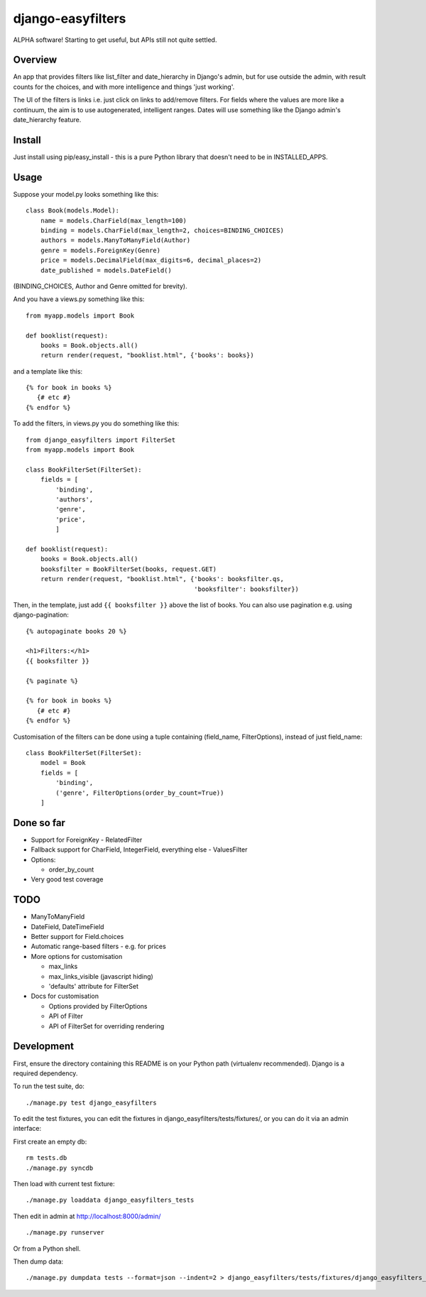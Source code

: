 ====================
 django-easyfilters
====================

ALPHA software! Starting to get useful, but APIs still not quite settled.

Overview
========

An app that provides filters like list_filter and date_hierarchy in Django's
admin, but for use outside the admin, with result counts for the choices,
and with more intelligence and things 'just working'.

The UI of the filters is links i.e. just click on links to add/remove
filters.  For fields where the values are more like a continuum, the aim is
to use autogenerated, intelligent ranges.  Dates will use something like the
Django admin's date_hierarchy feature.


Install
=======

Just install using pip/easy_install - this is a pure Python library that doesn't
need to be in INSTALLED_APPS.

Usage
=====

Suppose your model.py looks something like this::

    class Book(models.Model):
        name = models.CharField(max_length=100)
        binding = models.CharField(max_length=2, choices=BINDING_CHOICES)
        authors = models.ManyToManyField(Author)
        genre = models.ForeignKey(Genre)
        price = models.DecimalField(max_digits=6, decimal_places=2)
        date_published = models.DateField()

(BINDING_CHOICES, Author and Genre omitted for brevity).

And you have a views.py something like this::

    from myapp.models import Book

    def booklist(request):
        books = Book.objects.all()
        return render(request, "booklist.html", {'books': books})


and a template like this::

    {% for book in books %}
       {# etc #}
    {% endfor %}


To add the filters, in views.py you do something like this::

    from django_easyfilters import FilterSet
    from myapp.models import Book

    class BookFilterSet(FilterSet):
        fields = [
            'binding',
            'authors',
            'genre',
            'price',
            ]

    def booklist(request):
        books = Book.objects.all()
        booksfilter = BookFilterSet(books, request.GET)
        return render(request, "booklist.html", {'books': booksfilter.qs,
                                                 'booksfilter': booksfilter})

Then, in the template, just add ``{{ booksfilter }}`` above the list of
books. You can also use pagination e.g. using django-pagination::

    {% autopaginate books 20 %}

    <h1>Filters:</h1>
    {{ booksfilter }}

    {% paginate %}

    {% for book in books %}
       {# etc #}
    {% endfor %}

Customisation of the filters can be done using a tuple containing (field_name,
FilterOptions), instead of just field_name::

    class BookFilterSet(FilterSet):
        model = Book
        fields = [
            'binding',
            ('genre', FilterOptions(order_by_count=True))
        ]

Done so far
===========

* Support for ForeignKey - RelatedFilter
* Fallback support for CharField, IntegerField, everything else - ValuesFilter
* Options:

  * order_by_count

* Very good test coverage

TODO
====

* ManyToManyField
* DateField, DateTimeField
* Better support for Field.choices
* Automatic range-based filters - e.g. for prices
* More options for customisation

  * max_links
  * max_links_visible (javascript hiding)
  * 'defaults' attribute for FilterSet

* Docs for customisation

  * Options provided by FilterOptions
  * API of Filter
  * API of FilterSet for overriding rendering


Development
===========

First, ensure the directory containing this README is on your Python path
(virtualenv recommended). Django is a required dependency.

To run the test suite, do::

   ./manage.py test django_easyfilters

To edit the test fixtures, you can edit the fixtures in
django_easyfilters/tests/fixtures/, or you can do it via an admin interface:

First create an empty db::

   rm tests.db
   ./manage.py syncdb

Then load with current test fixture::

   ./manage.py loaddata django_easyfilters_tests

Then edit in admin at http://localhost:8000/admin/ ::

   ./manage.py runserver

Or from a Python shell.

Then dump data::

  ./manage.py dumpdata tests --format=json --indent=2 > django_easyfilters/tests/fixtures/django_easyfilters_tests.json
